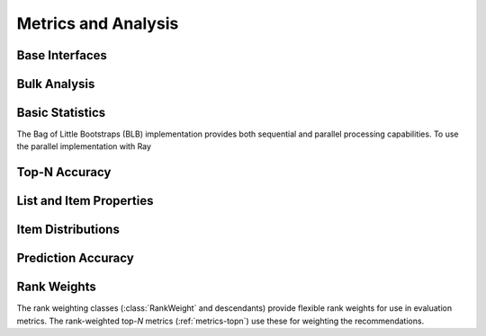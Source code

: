 Metrics and Analysis
====================

.. py:module:: lenskit.metrics

Base Interfaces
---------------

.. autosummary::
    :toctree:
    :nosignatures:
    :caption: Basic Interfaces

    ~lenskit.metrics.Metric
    ~lenskit.metrics.ListMetric
    ~lenskit.metrics.GlobalMetric
    ~lenskit.metrics.MetricFunction
    ~lenskit.metrics.RankingMetricBase

Bulk Analysis
-------------

.. autosummary::
    :toctree:
    :nosignatures:
    :caption: Bulk Analysis

    ~lenskit.metrics.RunAnalysis
    ~lenskit.metrics.RunAnalysisResult

Basic Statistics
----------------

.. autosummary::
    :toctree:
    :nosignatures:
    :caption: Basic Statistics

    ~lenskit.metrics.ListLength
    ~lenskit.metrics.TestItemCount
    ~lenskit.stats.BagOfLittleBootstraps

The Bag of Little Bootstraps (BLB) implementation provides both sequential and parallel
processing capabilities. To use the parallel implementation with Ray

.. _metrics-topn:

Top-N Accuracy
--------------

.. autosummary::
    :toctree:
    :nosignatures:
    :caption: Top-N Accuracy

    ~lenskit.metrics.NDCG
    ~lenskit.metrics.RBP
    ~lenskit.metrics.Precision
    ~lenskit.metrics.Recall
    ~lenskit.metrics.RecipRank

List and Item Properties
------------------------

.. autosummary::
    :toctree:
    :nosignatures:
    :caption: List and Item Properties

    ~lenskit.metrics.MeanPopRank

Item Distributions
------------------

.. autosummary::
    :toctree:
    :nosignatures:
    :caption: Item Distributions

    ~lenskit.metrics.ExposureGini
    ~lenskit.metrics.ListGini

.. _metrics-predict:

Prediction Accuracy
-------------------

.. autosummary::
    :toctree:
    :nosignatures:
    :caption: Prediction Accuracy

    ~lenskit.metrics.RMSE
    ~lenskit.metrics.MAE

Rank Weights
------------

The rank weighting classes (:class:`RankWeight` and descendants) provide
flexible rank weights for use in evaluation metrics.  The rank-weighted top-*N*
metrics (:ref:`metrics-topn`) use these for weighting the recommendations.

.. autosummary::
    :toctree:
    :nosignatures:
    :caption: Rank Weights

    ~lenskit.metrics.RankWeight
    ~lenskit.metrics.GeometricRankWeight
    ~lenskit.metrics.LogRankWeight
